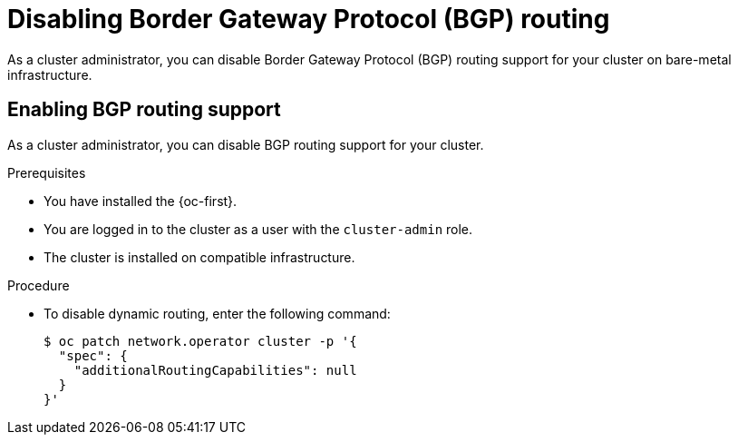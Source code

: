 // Module included in the following assemblies:
//
// * networking/bgp_routing/disabling-bgp-routing.adoc

:_mod-docs-content-type: PROCEDURE
[id="nw-bgp-routing-config_{context}"]
= Disabling Border Gateway Protocol (BGP) routing

As a cluster administrator, you can disable Border Gateway Protocol (BGP) routing support for your cluster on bare-metal infrastructure.

[id="enabling-bgp-routing-support_{context}"]
== Enabling BGP routing support

As a cluster administrator, you can disable BGP routing support for your cluster.

.Prerequisites

* You have installed the {oc-first}.
* You are logged in to the cluster as a user with the `cluster-admin` role.
* The cluster is installed on compatible infrastructure.

.Procedure

* To disable dynamic routing, enter the following command:
+
[source,terminal]
----
$ oc patch network.operator cluster -p '{
  "spec": {
    "additionalRoutingCapabilities": null
  }
}'
----
